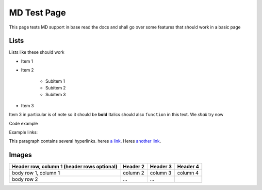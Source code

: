 ============
MD Test Page
============

This page tests MD support in base read the docs and shall go over some features that should work in a basic page

Lists
-----

Lists like these should work

* Item 1
* Item 2

    * Subitem 1
    * Subitem 2
    * Subitem 3

* Item 3
  
Item 3 in particular is of note so it should be **bold**
Italics should also ``function`` in this text. We *shall* try now

Code example 

.. code-block::
    :caption: Heres some code 
    
    code.sh
    test loop () {
        for i in x; do
        echo "hi"
    done
    }

Example links:

This paragraph contains several hyperlinks. heres `a link`_. Heres `another link`_.

.. _a link: https://ncar.ucar.edu/what-we-offer/computational-resources
.. _another link: https://en.wikipedia.org/wiki/NCAR-Wyoming_Supercomputing_Center

Images
------

.. image:: NSF-supported_Research_Facilities_%2815326178104%29.jpg
    :target: https://upload.wikimedia.org/wikipedia/commons/b/b4/NSF-supported_Research_Facilities_%2815326178104%29.jpg

+------------------------+------------+----------+----------+
| Header row, column 1   | Header 2   | Header 3 | Header 4 |
| (header rows optional) |            |          |          |
+========================+============+==========+==========+
| body row 1, column 1   | column 2   | column 3 | column 4 |
+------------------------+------------+----------+----------+
| body row 2             | ...        | ...      |          |
+------------------------+------------+----------+----------+

